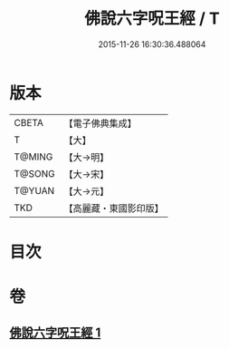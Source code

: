 #+TITLE: 佛說六字呪王經 / T
#+DATE: 2015-11-26 16:30:36.488064
* 版本
 |     CBETA|【電子佛典集成】|
 |         T|【大】     |
 |    T@MING|【大→明】   |
 |    T@SONG|【大→宋】   |
 |    T@YUAN|【大→元】   |
 |       TKD|【高麗藏・東國影印版】|

* 目次
* 卷
** [[file:KR6j0242_001.txt][佛說六字呪王經 1]]
